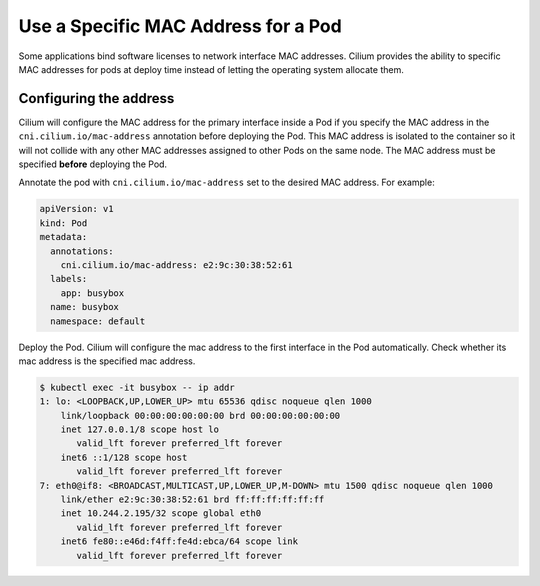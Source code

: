 .. only:: not (epub or latex or html)

    WARNING: You are looking at unreleased Cilium documentation.
    Please use the official rendered version released here:
    https://docs.cilium.io

.. _pod_mac_address:

************************************
Use a Specific MAC Address for a Pod
************************************

Some applications bind software licenses to network interface MAC addresses.
Cilium provides the ability to specific MAC addresses for pods
at deploy time instead of letting the operating system allocate them.


Configuring the address
#######################

Cilium will configure the MAC address for the primary interface inside a
Pod if you specify the MAC address in the ``cni.cilium.io/mac-address``
annotation before deploying the Pod.
This MAC address is isolated to the container so it will
not collide with any other MAC addresses assigned to other Pods on the same
node. The MAC address must be specified **before** deploying the Pod.

Annotate the pod with ``cni.cilium.io/mac-address`` set to the desired MAC address.
For example:

.. code-block:: yaml

    apiVersion: v1
    kind: Pod
    metadata:
      annotations:
        cni.cilium.io/mac-address: e2:9c:30:38:52:61
      labels:
        app: busybox
      name: busybox
      namespace: default

Deploy the Pod. Cilium will configure the mac address to the first interface in the Pod automatically.
Check whether its mac address is the specified mac address.

.. code-block:: shell-session

    $ kubectl exec -it busybox -- ip addr
    1: lo: <LOOPBACK,UP,LOWER_UP> mtu 65536 qdisc noqueue qlen 1000
        link/loopback 00:00:00:00:00:00 brd 00:00:00:00:00:00
        inet 127.0.0.1/8 scope host lo
           valid_lft forever preferred_lft forever
        inet6 ::1/128 scope host
           valid_lft forever preferred_lft forever
    7: eth0@if8: <BROADCAST,MULTICAST,UP,LOWER_UP,M-DOWN> mtu 1500 qdisc noqueue qlen 1000
        link/ether e2:9c:30:38:52:61 brd ff:ff:ff:ff:ff:ff
        inet 10.244.2.195/32 scope global eth0
           valid_lft forever preferred_lft forever
        inet6 fe80::e46d:f4ff:fe4d:ebca/64 scope link
           valid_lft forever preferred_lft forever
